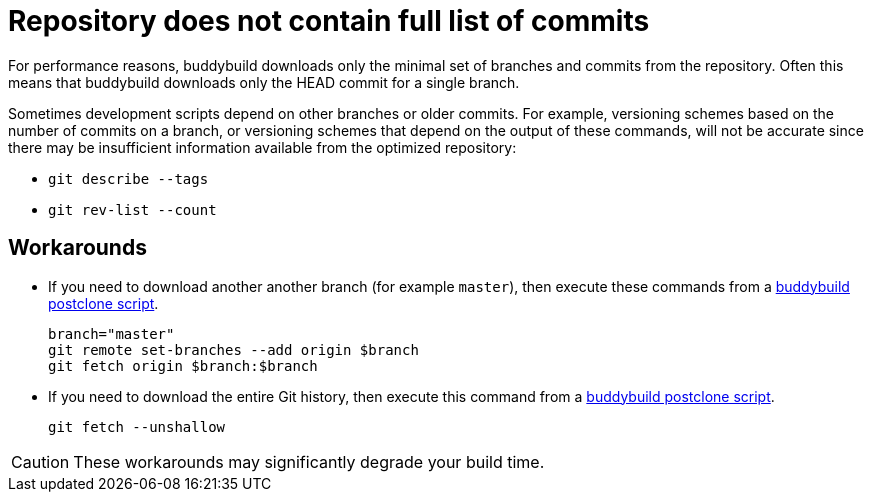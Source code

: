 = Repository does not contain full list of commits

For performance reasons, buddybuild downloads only the minimal set
of branches and commits from the repository. Often this means that
buddybuild downloads only the HEAD commit for a single branch.

Sometimes development scripts depend on other branches or older
commits. For example, versioning schemes based on the number of
commits on a branch, or versioning schemes that depend on the
output of these commands, will not be accurate since there may be
insufficient information available from the optimized repository:

* `git describe --tags`
* `git rev-list --count`

== Workarounds

* If you need to download another another branch (for example
  `master`), then execute these commands from a
  link:../builds/custom_build_steps.adoc#postclone[buddybuild postclone script].
+
[source,bash]
----
branch="master"
git remote set-branches --add origin $branch
git fetch origin $branch:$branch
----

* If you need to download the entire Git history, then execute this
  command from a
  link:../builds/custom_build_steps.adoc#postclone[buddybuild postclone script].
+
[source,bash]
----
git fetch --unshallow
----

[CAUTION]
====
These workarounds may significantly degrade your build time.
====
